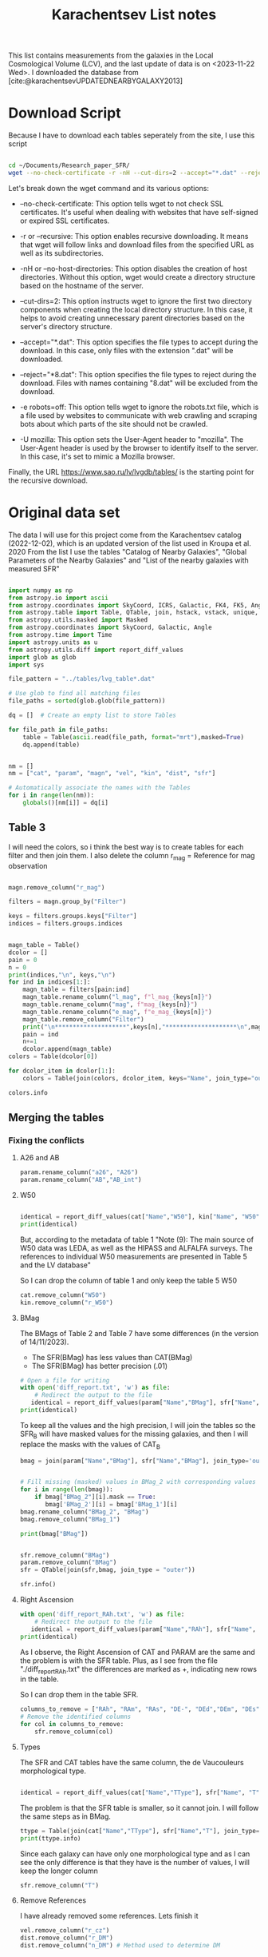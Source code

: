 #+title: Karachentsev List notes
#+startup: latexpreview
#+bibliography: "../My Library/My Library.bib"
#+PROPERTY: header-args :lang python :eval python :exports results :tangle final.py :results output  :session main


This list contains measurements from the galaxies in the Local Cosmological Volume (LCV), and the last update of data is on <2023-11-22 Wed>. I downloaded the database from [cite:@karachentsevUPDATEDNEARBYGALAXY2013]

* Download Script

Because I have to download each tables seperately from the site, I use this script



#+begin_src sh :results none

cd ~/Documents/Research_paper_SFR/
wget --no-check-certificate -r -nH --cut-dirs=2 --accept="*.dat" --reject="*8.dat" -e robots=off -U mozilla https://www.sao.ru/lv/lvgdb/tables/

#+end_src



Let's break down the wget command and its various options:

+ --no-check-certificate: This option tells wget to not check SSL certificates. It's useful when dealing with websites that have self-signed or expired SSL certificates.

+ -r or --recursive: This option enables recursive downloading. It means that wget will follow links and download files from the specified URL as well as its subdirectories.

+ -nH or --no-host-directories: This option disables the creation of host directories. Without this option, wget would create a directory structure based on the hostname of the server.

+ --cut-dirs=2: This option instructs wget to ignore the first two directory components when creating the local directory structure. In this case, it helps to avoid creating unnecessary parent directories based on the server's directory structure.

+ --accept="*.dat": This option specifies the file types to accept during the download. In this case, only files with the extension ".dat" will be downloaded.

+ --reject="*8.dat": This option specifies the file types to reject during the download. Files with names containing "8.dat" will be excluded from the download.

+ -e robots=off: This option tells wget to ignore the robots.txt file, which is a file used by websites to communicate with web crawling and scraping bots about which parts of the site should not be crawled.

+ -U mozilla: This option sets the User-Agent header to "mozilla". The User-Agent header is used by the browser to identify itself to the server. In this case, it's set to mimic a Mozilla browser.

Finally, the URL https://www.sao.ru/lv/lvgdb/tables/ is the starting point for the recursive download.


* Original data set

The data I will use for this project come from the Karachentsev  catalog (2022-12-02), which is an updated version of the list used in Kroupa et al. 2020
From the list I use the tables "Catalog of Nearby Galaxies", "Global Parameters of the Nearby Galaxies" and "List of the nearby galaxies with measured SFR"

#+begin_src python

import numpy as np
from astropy.io import ascii
from astropy.coordinates import SkyCoord, ICRS, Galactic, FK4, FK5, Angle
from astropy.table import Table, QTable, join, hstack, vstack, unique, Column, MaskedColumn, setdiff
from astropy.utils.masked import Masked
from astropy.coordinates import SkyCoord, Galactic, Angle
from astropy.time import Time
import astropy.units as u
from astropy.utils.diff import report_diff_values
import glob as glob
import sys

file_pattern = "../tables/lvg_table*.dat"

# Use glob to find all matching files
file_paths = sorted(glob.glob(file_pattern))

dq = []  # Create an empty list to store Tables

for file_path in file_paths:
    table = Table(ascii.read(file_path, format="mrt"),masked=True)
    dq.append(table)
#+end_src

#+RESULTS:


#+begin_src python

nm = []
nm = ["cat", "param", "magn", "vel", "kin", "dist", "sfr"]

# Automatically associate the names with the Tables
for i in range(len(nm)):
    globals()[nm[i]] = dq[i]
#+end_src

#+RESULTS:

** Table 3

I will need the colors, so i think the best way is to create tables for each filter and then join them. I also delete the column r_mag = Reference for mag observation

#+begin_src python :results value

magn.remove_column("r_mag")

filters = magn.group_by("Filter")

keys = filters.groups.keys["Filter"]
indices = filters.groups.indices


magn_table = Table()
dcolor = []
pain = 0
n = 0
print(indices,"\n", keys,"\n")
for ind in indices[1:]:
    magn_table = filters[pain:ind]
    magn_table.rename_column("l_mag", f"l_mag_{keys[n]}")
    magn_table.rename_column("mag", f"mag_{keys[n]}")
    magn_table.rename_column("e_mag", f"e_mag_{keys[n]}")
    magn_table.remove_column("Filter")
    print("\n********************",keys[n],"********************\n",magn_table.info, )
    pain = ind
    n+=1
    dcolor.append(magn_table)
colors = Table(dcolor[0])

for dcolor_item in dcolor[1:]:
    colors = Table(join(colors, dcolor_item, keys="Name", join_type="outer"))

colors.info
#+end_src

#+RESULTS:
#+begin_example
<Table length=1441>
   name    dtype  unit            description             n_bad
--------- ------- ---- ---------------------------------- -----
     Name   str18      Galaxy name in well-known catalogs     0
  l_mag_B    str1                       Limit flag on mag  1441
    mag_B float64  mag   Apparent magnitude in Filter (1)     9
  e_mag_B float64  mag                   Error in mag (2)  1251
 l_mag_FU    str1                       Limit flag on mag  1441
   mag_FU float64  mag   Apparent magnitude in Filter (1)  1440
 e_mag_FU float64  mag                   Error in mag (2)  1441
l_mag_FUV    str1                       Limit flag on mag  1107
  mag_FUV float64  mag   Apparent magnitude in Filter (1)   314
e_mag_FUV float64  mag                   Error in mag (2)   737
 l_mag_HI    str1                       Limit flag on mag  1231
   mag_HI float64  mag   Apparent magnitude in Filter (1)   496
 e_mag_HI float64  mag                   Error in mag (2)  1293
 l_mag_Ha    str1                       Limit flag on mag  1311
   mag_Ha float64  mag   Apparent magnitude in Filter (1)   705
 e_mag_Ha float64  mag                   Error in mag (2)   767
 l_mag_Ks    str1                       Limit flag on mag  1441
   mag_Ks float64  mag   Apparent magnitude in Filter (1)  1081
 e_mag_Ks float64  mag                   Error in mag (2)  1095
#+end_example


** Merging the tables

*** Fixing the conflicts

**** A26 and AB
#+begin_src python
param.rename_column("a26", "A26")
param.rename_column("AB","AB_int")
#+end_src

#+RESULTS:

**** W50
#+begin_src python

identical = report_diff_values(cat["Name","W50"], kin["Name", "W50"])
print(identical)
#+end_src

#+RESULTS:
#+begin_example
          Name      W50
                   km / s
     ------------- ------
         AGC102728     21
          UGC12894     34
         PGC000083     32
               WLM     53
         And XVIII     23
  a>     PAndAS-03     --
  a>     PAndAS-04     --
  a>     PAndAS-05     --
        ESO409-015     53
         AGC748778     16
            And XX     17
          UGC00064     60
        ESO349-031     30
  a>     dw0009-25     --
           NGC0024    213
  a>     dw0010-25     --
           NGC0045    172
           PiscesA     22
           NGC0055    169
           NGC0059     50
  a>    NGC 55-dw1     --
        ESO410-005     23
     LV J0015-3825     59
  b>       And XIX     11
  b>        IC0010     62
  b>        JKB129     32
  b>      And XXVI     20
  b>         Cetus     40
  b>    ESO294-010     23
               ...    ...
  b>     AGC322463     23
  b>       NGC7462    183
  b>       NGC7640    238
  b>      UGC12588     90
           UGCA438     35
          Cas dSph     29
        ESO347-017     69
           Pegasus     23
            DDO217    117
            IC5332    102
     LV J2335-3713     29
           NGC7713    182
          UGC12713     95
  a>     Phoenix 2     --
         PGC680341     48
           UGCA442     94
             KKH98     21
        ESO348-009     85
          Peg dSph     22
        ESO149-003     39
           And XXI     17
        Tucana III      4
  a>     PAndAS-01     --
           NGC7793    172
  a>     PAndAS-02     --
  a>     PGC704814     --
          And XXIX     13
  a> Length = 1441 rows
   ?           ^^^
  b> Length = 816 rows
   ?          + ^
False
#+end_example

But, according to the metadata of table 1 "Note (9): The main source of W50 data was LEDA, as well as the HIPASS and ALFALFA surveys. The references to individual W50 measurements are presented in Table 5 and the LV database"

So I can drop the column of table 1 and only keep the table 5 W50

#+begin_src python
cat.remove_column("W50")
kin.remove_column("r_W50")
#+end_src

#+RESULTS:

**** BMag

The BMags of Table 2 and Table 7 have some differences (in the version of 14/11/2023).
+ The SFR(BMag) has less values than CAT(BMag)
+ The SFR(BMag) has better precision (.01)

#+begin_src python
# Open a file for writing
with open('diff_report.txt', 'w') as file:
    # Redirect the output to the file
   identical = report_diff_values(param["Name","BMag"], sfr["Name", "BMag"], rtol=0.7, atol=0.7, fileobj=file)
print(identical)
#+end_src

#+RESULTS:
: False

To keep all the values and the high precision, I will join the tables so the SFR_B will have masked values for the missing galaxies, and then I will replace the masks with the values of CAT_B

#+begin_src python
bmag = join(param["Name","BMag"], sfr["Name","BMag"], join_type='outer', keys = "Name")


# Fill missing (masked) values in BMag_2 with corresponding values from BMag_1
for i in range(len(bmag)):
    if bmag["BMag_2"][i].mask == True:
       bmag['BMag_2'][i] = bmag['BMag_1'][i]
bmag.rename_column("BMag_2", "BMag")
bmag.remove_column("BMag_1")

print(bmag["BMag"])

#+end_src

#+RESULTS:
: [0;33mWARNING[0m: MergeConflictWarning: In merged column 'Name' the 'description' attribute does not match (Galaxy name in well-known catalogs != Galaxy name).  Using Galaxy name for merged output [astropy.utils.metadata]

#+begin_src python

sfr.remove_column("BMag")
param.remove_column("BMag")
sfr = QTable(join(sfr,bmag, join_type = "outer"))

sfr.info()
#+end_src

#+RESULTS:
#+begin_example
<QTable length=1441>
  name    dtype   unit                     description                        class      n_bad
-------- ------- ------ ------------------------------------------------- -------------- -----
    Name   str18                                              Galaxy name   MaskedColumn     0
     RAh float64      h                   Hour of Right Ascension (J2000) MaskedQuantity   182
     RAm float64    min                 Minute of Right Ascension (J2000) MaskedQuantity   182
     RAs float64      s                 Second of Right Ascension (J2000) MaskedQuantity   182
     DE-    str1                          Sign of the Declination (J2000)   MaskedColumn   182
     DEd float64    deg                     Degree of Declination (J2000) MaskedQuantity   182
     DEm float64 arcmin                  Arcminute of Declination (J2000) MaskedQuantity   182
     DEs float64 arcsec                  Arcsecond of Declination (J2000) MaskedQuantity   182
       T   int64                        de Vaucouleurs morphological type   MaskedColumn   183
 l_SFRHa    str1                                      Limit flag on SFRHa   MaskedColumn  1311
   SFRHa float64        H{alpha} derived integral star formation rate (1)   MaskedColumn   705
   l_PHa    str1                                        Limit flag on PHa   MaskedColumn  1311
     PHa float64            H{alpha} derived evolutionary P parameter (1)   MaskedColumn   708
   l_FHa    str1                                        Limit flag on FHa   MaskedColumn  1370
     FHa float64            H{alpha} derived evolutionary F parameter (1)   MaskedColumn   822
l_SFRFUV    str1                                     Limit flag on SFRFUV   MaskedColumn  1107
  SFRFUV float64             FUV derived integral star formation rate (1)   MaskedColumn   313
  l_PFUV    str1                                       Limit flag on PFUV   MaskedColumn  1107
    PFUV float64                 FUV derived evolutionary P parameter (1)   MaskedColumn   314
  l_FFUV    str1                                       Limit flag on FFUV   MaskedColumn  1304
    FFUV float64                 FUV derived evolutionary F parameter (1)   MaskedColumn   668
  BMag_1 float64    mag                     Absolute B band magnitude (4) MaskedQuantity     9
  BMag_2 float64    mag                     Absolute B band magnitude (1) MaskedQuantity   185
#+end_example

**** Right Ascension

#+begin_src python
with open('diff_report_RAh.txt', 'w') as file:
    # Redirect the output to the file
   identical = report_diff_values(param["Name","RAh"], sfr["Name", "RAh"], fileobj=file)
print(identical)
#+end_src

#+RESULTS:
: False

As I observe, the Right Ascension of CAT and PARAM are the same and the problem is with the SFR table. Plus, as I see from the file "./diff_report_RAh.txt" the differences are marked as +,  indicating new rows in the table.

So I can drop them in the table SFR.

#+begin_src python
columns_to_remove = ["RAh", "RAm", "RAs", "DE-", "DEd","DEm", "DEs"]
# Remove the identified columns
for col in columns_to_remove:
    sfr.remove_column(col)
#+end_src

#+RESULTS:

**** Types

The SFR and CAT tables have the same column, the de Vaucouleurs morphological type.

#+begin_src python

identical = report_diff_values(cat["Name","TType"], sfr["Name", "T"])

#+end_src

#+RESULTS:
#+begin_example
   (Table) a>      Name     TType
  (QTable) b>        Name         T
   (Table) a> ------------- -----
            ?              -
  (QTable) b> ------------------ ---
            ?                   ++++
  (QTable) b> 6dF J2218489-46130  --
  (QTable) b>           A0554+07  10
  (QTable) b>           A0952+69  10
   (Table) a>     AGC102728    10
            ?                --
  (QTable) b>          AGC102728  10
            ? +++++
  (QTable) b>          AGC112454   9
  (QTable) b>          AGC112503   9
  (QTable) b>          AGC112521  10
  (QTable) b>          AGC114027  10
  (QTable) b>          AGC122226   9
  (QTable) b>          AGC123352  10
  (QTable) b>          AGC124056  10
  (QTable) b>          AGC124635  10
  (QTable) b>          AGC174585  10
  (QTable) b>          AGC174605  10
  (QTable) b>          AGC181604  10
  (QTable) b>          AGC182595   9
  (QTable) b>          AGC188955  10
  (QTable) b>          AGC191803   9
  (QTable) b>          AGC198507   9
  (QTable) b>         AGC198507A  --
  (QTable) b>          AGC198508  10
  (QTable) b>          AGC198691  10
  (QTable) b>          AGC198712  10
   (Table) a>      UGC12894    10
   (Table) a>     PGC000083    10
   (Table) a>           WLM     9
   (Table) a>     And XVIII    -3
   (Table) a>     PAndAS-03    -3
   (Table) a>     PAndAS-04    -3
   (Table) a>     PAndAS-05    -3
   (Table) a>    ESO409-015     9
   (Table) a>     AGC748778    10
   (Table) a>        And XX    -3
   (Table) a>      UGC00064    10
   (Table) a>    ESO349-031    10
   (Table) a>     dw0009-25    -2
   (Table) a>       NGC0024     5
   (Table) a>     dw0010-25    -2
   (Table) a>       NGC0045     8
   (Table) a>       PiscesA    10
   (Table) a>       NGC0055     8
   (Table) a>       NGC0059    -3
   (Table) a>    NGC 55-dw1    -2
   (Table) a>    ESO410-005    10
   (Table) a> LV J0015-3825    10
   (Table) a>           ...   ...
            ?               --
  (QTable) b>                ... ...
            ? +++++
   (Table) a>      UGC12588     8
   (Table) a>       UGCA438    10
   (Table) a>      Cas dSph    -3
   (Table) a>    ESO347-017     9
   (Table) a>       Pegasus    10
   (Table) a>        DDO217     8
   (Table) a>        IC5332     7
   (Table) a> LV J2335-3713    10
   (Table) a>       NGC7713     6
   (Table) a>      UGC12713     7
   (Table) a>     Phoenix 2    -3
   (Table) a>     PGC680341    10
   (Table) a>       UGCA442     8
   (Table) a>         KKH98    10
   (Table) a>    ESO348-009    10
   (Table) a>      Peg dSph    -3
   (Table) a>    ESO149-003    10
   (Table) a>       And XXI    -3
   (Table) a>    Tucana III    -2
   (Table) a>     PAndAS-01    -3
   (Table) a>       NGC7793     6
   (Table) a>     PAndAS-02    -3
   (Table) a>     PGC704814    10
   (Table) a>      And XXIX    -2
  (QTable) b>          dw1337-41  -1
  (QTable) b>          dw1338+50  -1
  (QTable) b>          dw1340+45  10
  (QTable) b>          dw1340-30  -2
  (QTable) b>          dw1341-33  -2
  (QTable) b>          dw1341-43  -1
  (QTable) b>          dw1342-43  -1
  (QTable) b>          dw1343+58   9
  (QTable) b>          dw1343-34  -1
  (QTable) b>        dw1350+5441  -1
  (QTable) b>          dw1355+51  -1
  (QTable) b>          dw1357-28  -1
  (QTable) b>          dw1401-32  -1
  (QTable) b>          dw1403-33  -1
  (QTable) b>          dw1406-29  -1
  (QTable) b>          dw1408+56  10
  (QTable) b>          dw1409-33  -1
  (QTable) b>          dw1410-34  10
  (QTable) b>          dw1412+56  -1
  (QTable) b>          dw1413-34  -1
  (QTable) b>          dw1415-32  10
  (QTable) b>          dw1416+57  -1
  (QTable) b>          dw1446+58  10
  (QTable) b>        dw1907-6342  -1
              Length = 1441 rows
#+end_example

The problem is that the SFR table is smaller, so it cannot join. I will follow the same steps as in BMag.

#+begin_src python
ttype = Table(join(cat["Name","TType"], sfr["Name","T"], join_type='outer', keys = "Name"))
print(ttype.info)
#+end_src

#+RESULTS:
: [0;33mWARNING[0m: MergeConflictWarning: In merged column 'Name' the 'description' attribute does not match (Galaxy name in well-known catalogs != Galaxy name).  Using Galaxy name for merged output [astropy.utils.metadata]
: <Table length=1441>
:  name dtype            description            n_bad
: ----- ----- --------------------------------- -----
:  Name str18                       Galaxy name     0
: TType int64         Morphology type code (10)     4
:     T int64 de Vaucouleurs morphological type   183

Since each galaxy can have only one  morphological type and as I can see the only difference is that they have is the number of values, I will keep the longer column
#+begin_src python
sfr.remove_column("T")
#+end_src

#+RESULTS:

**** Remove References
I have already removed some references. Lets finish it

#+begin_src python
vel.remove_column("r_cz")
dist.remove_column("r_DM")
dist.remove_column("n_DM") # Method used to determine DM

#+end_src

#+RESULTS:

*** Merging


#+begin_src python
# Find the index of "magn" in the list
index_to_replace = nm.index("magn")

# Replace "magn" with "color"
nm[index_to_replace] = "colors"
#+end_src

#+RESULTS:

#+begin_src python
dtables = []


for i in range(len(nm)):
    lists = Table(globals()[nm[i]])
    dtables.append(lists)
#+end_src

#+RESULTS:

#+begin_src python

dt = dtables[0]
for data in dtables[1:]:
    dt = Table(join(dt, data, join_type="outer"))
print(dt.info)
#+end_src

#+RESULTS:
#+begin_example
[0;33mWARNING[0m: MergeConflictWarning: In merged column 'Name' the 'description' attribute does not match (Galaxy name in well-known catalogs != Galaxy name).  Using Galaxy name for merged output [astropy.utils.metadata]
<Table length=1441>
   name    dtype       unit                        description                    n_bad
--------- ------- ------------- ------------------------------------------------- -----
     Name   str18                                                     Galaxy name     0
      RAh   int64             h                   Hour of Right Ascension (J2000)     0
      RAm   int64           min                 Minute of Right Ascension (J2000)     0
      RAs float64             s                 Second of Right Ascension (J2000)     0
      DE-    str1                                 Sign of the Declination (J2000)     0
      DEd   int64           deg                     Degree of Declination (J2000)     0
      DEm   int64        arcmin                  Arcminute of Declination (J2000)     0
      DEs   int64        arcsec                  Arcsecond of Declination (J2000)     0
      a26 float64        arcmin                        Major angular diameter (1)    12
      b/a float64                                        Apparent axial ratio (1)    12
       AB float64           mag                 Galactic extinction in B band (2)     1
 l_FUVmag    str1                                            Limit flag on FUVmag  1107
   FUVmag float64           mag                      GALEX FUV band magnitude (3)   313
     Bmag float64           mag                     Integral B band magnitude (4)     9
  l_Hamag    str1                                             Limit flag on Hamag  1311
    Hamag float64           mag     Integral H{alpha} line emission magnitude (5)   705
     Kmag float64           mag                     2MASS K_S_ band magnitude (6)    12
   f_Kmag    str1                                            [*] Flag on Kmag (7)   362
  l_21mag    str1                                             Limit flag on 21mag  1230
    21mag float64           mag                      H I 21 cm line magnitude (8)   496
    TType   int64                                       Morphology type code (10)     4
     Tdw1    str5                                    Dwarf galaxy morphology (11)   233
     Tdw2    str1                 Dwarf galaxy surface brightness morphology (12)   250
     RVel   int64        km / s                 Heliocentric radial velocity (13)   458
      Dis float64           Mpc                                          Distance     0
    f_Dis    str4                             Method flag used to obtain Dis (14)     0
      A26 float64           kpc                         Major linear diameter (1)    12
      inc   int64           deg                                       Inclination    12
       Vm   int64        km / s              Amplitude of rotational velocity (2)   638
   AB_int float64           mag                    Internal B band extinction (3)    12
      SBB float64 mag / arcsec2             Average B band surface brightness (5)    12
  logKLum float64     dex(Lsun)                      Log K_S_ band luminosity (6)    12
   logM26 float64     dex(Msun)               Log mass within Holmberg radius (7)   637
 l_logMHI    str1                                            Limit flag on logMHI  1231
   logMHI float64     dex(Msun)                             Log hydrogen mass (8)   496
      VLG   int64        km / s                               Radial velocity (9)   458
   Theta1 float64                                                Tidal index (10)    81
       MD   str19                                        Main disturber name (11)    81
   Theta5 float64                                        Another tidal index (12)    81
   Thetaj float64      dex(---)                Log K band luminosity density (13)   185
  l_mag_B    str1                                               Limit flag on mag  1441
    mag_B float64           mag                  Apparent magnitude in Filter (1)     9
  e_mag_B float64           mag                                  Error in mag (2)  1251
 l_mag_FU    str1                                               Limit flag on mag  1441
   mag_FU float64           mag                  Apparent magnitude in Filter (1)  1440
 e_mag_FU float64           mag                                  Error in mag (2)  1441
l_mag_FUV    str1                                               Limit flag on mag  1107
  mag_FUV float64           mag                  Apparent magnitude in Filter (1)   314
e_mag_FUV float64           mag                                  Error in mag (2)   737
 l_mag_HI    str1                                               Limit flag on mag  1231
   mag_HI float64           mag                  Apparent magnitude in Filter (1)   496
 e_mag_HI float64           mag                                  Error in mag (2)  1293
 l_mag_Ha    str1                                               Limit flag on mag  1311
   mag_Ha float64           mag                  Apparent magnitude in Filter (1)   705
 e_mag_Ha float64           mag                                  Error in mag (2)   767
 l_mag_Ks    str1                                               Limit flag on mag  1441
   mag_Ks float64           mag                  Apparent magnitude in Filter (1)  1081
 e_mag_Ks float64           mag                                  Error in mag (2)  1095
       cz   int64        km / s                             Heliocentric velocity   458
     e_cz   int64        km / s                                       Error in cz   517
      W50   int64        km / s               Observed HI line width at 50% level   625
    e_W50   int64        km / s                                      Error in W50   894
       DM float64           mag                                  Distance modulus     2
     e_DM float64           mag                                       Error in DM   836
  l_SFRHa    str1                                             Limit flag on SFRHa  1311
    SFRHa float64               H{alpha} derived integral star formation rate (1)   705
    l_PHa    str1                                               Limit flag on PHa  1311
      PHa float64                   H{alpha} derived evolutionary P parameter (1)   708
    l_FHa    str1                                               Limit flag on FHa  1370
      FHa float64                   H{alpha} derived evolutionary F parameter (1)   822
 l_SFRFUV    str1                                            Limit flag on SFRFUV  1107
   SFRFUV float64                    FUV derived integral star formation rate (1)   313
   l_PFUV    str1                                              Limit flag on PFUV  1107
     PFUV float64                        FUV derived evolutionary P parameter (1)   314
   l_FFUV    str1                                              Limit flag on FFUV  1304
     FFUV float64                        FUV derived evolutionary F parameter (1)   668
   BMag_1 float64           mag                     Absolute B band magnitude (4)     9
   BMag_2 float64           mag                     Absolute B band magnitude (1)   185
#+end_example



** Tiny problem with the DE- of 6dF J2218489-46130

I have noticed that the specific galaxy has a tiny problem

#+begin_src python

print(dt[dt["Name"] == "6dF J2218489-46130"])

#+end_src

#+RESULTS:
:        Name        RAh RAm  RAs  DE- DEd  DEm    DEs   ... l_SFRFUV SFRFUV l_PFUV PFUV l_FFUV FFUV BMag_1 BMag_2
:                     h  min   s       deg arcmin arcsec ...                                          mag    mag
: ------------------ --- --- ----- --- --- ------ ------ ... -------- ------ ------ ---- ------ ---- ------ ------
: 6dF J2218489-46130   2  21 848.0   7  -4     61     30 ...       --   -2.1     --  0.1     -- -0.5  -14.0  -14.0

Can you spot it? Indeed, the galaxy has such a big name that it moves the data. And that creates a lot of shenanigans in that row. So the fastest way to find the problem is to check if the DE- is a string or not and then, if it is not, delete it.

#+begin_src python
mask = ~((dt['DE-'] == '-') | (dt['DE-'] == '+'))

# Get the rows to delete
rows_to_delete = dt[mask]

# Filter the table to keep only the rows where 'DE-' is either '+' or '-'
dt = dt[~mask]

# Print the rows to delete
print("Rows to delete:", len(rows_to_delete))
print(rows_to_delete)
print("Remaining Galaxies:", len(dt))
#+end_src

#+RESULTS:
: Rows to delete: 1
:        Name        RAh RAm  RAs  DE- DEd  DEm    DEs   ... l_SFRFUV SFRFUV l_PFUV PFUV l_FFUV FFUV BMag_1 BMag_2
:                     h  min   s       deg arcmin arcsec ...                                          mag    mag
: ------------------ --- --- ----- --- --- ------ ------ ... -------- ------ ------ ---- ------ ---- ------ ------
: 6dF J2218489-46130   2  21 848.0   7  -4     61     30 ...       --   -2.1     --  0.1     -- -0.5  -14.0  -14.0
: Remaining Galaxies: 1440

But wont that create a *"stATIstIcaL PRoBlEM wiTh the Data sET"*? Lets see src_python{print(len(rows_to_delete)/len(dt)*100,"%")} {{{results(=0.06944444444444445 %=)}}}...

* Fixing the units
** Log (dex) units in linear

Astropy doesn't fully support logarithmic units, so we have to turn them to linear!

I get ~WARNINGS~ for "column logKLum", "column logM26" and "column logMHI". None of them has errors so we only have to change one column!

#+begin_src python
dt["KLum"] = (10**dt["logKLum"])*u.Lsun
dt["KLum"].description = "Linear K_S_ band luminosity"
dt["M26"] = (10**dt["logM26"])*u.Msun
dt["M26"].description = "Linear mass within Holmberg radius"
dt["MHI"] = (10**dt["logMHI"])*u.Msun
dt["MHI"].description = "Linear hydrogen mass"
dt[["KLum", "M26", "MHI"]].info()
dt.info()
#+end_src

#+RESULTS:
#+begin_example
<Table length=1440>
name  dtype    unit             description
---- ------- ------- ----------------------------------
KLum float64  solLum        Linear K_S_ band luminosity
 M26 float64 solMass Linear mass within Holmberg radius
 MHI float64 solMass               Linear hydrogen mass
<Table length=1440>
   name    dtype       unit                        description                       class     n_bad
--------- ------- ------------- ------------------------------------------------- ------------ -----
     Name   str18                                                     Galaxy name MaskedColumn     0
      RAh   int64             h                   Hour of Right Ascension (J2000) MaskedColumn     0
      RAm   int64           min                 Minute of Right Ascension (J2000) MaskedColumn     0
      RAs float64             s                 Second of Right Ascension (J2000) MaskedColumn     0
      DE-    str1                                 Sign of the Declination (J2000) MaskedColumn     0
      DEd   int64           deg                     Degree of Declination (J2000) MaskedColumn     0
      DEm   int64        arcmin                  Arcminute of Declination (J2000) MaskedColumn     0
      DEs   int64        arcsec                  Arcsecond of Declination (J2000) MaskedColumn     0
      a26 float64        arcmin                        Major angular diameter (1) MaskedColumn    12
      b/a float64                                        Apparent axial ratio (1) MaskedColumn    12
       AB float64           mag                 Galactic extinction in B band (2) MaskedColumn     1
 l_FUVmag    str1                                            Limit flag on FUVmag MaskedColumn  1106
   FUVmag float64           mag                      GALEX FUV band magnitude (3) MaskedColumn   313
     Bmag float64           mag                     Integral B band magnitude (4) MaskedColumn     9
  l_Hamag    str1                                             Limit flag on Hamag MaskedColumn  1310
    Hamag float64           mag     Integral H{alpha} line emission magnitude (5) MaskedColumn   704
     Kmag float64           mag                     2MASS K_S_ band magnitude (6) MaskedColumn    12
   f_Kmag    str1                                            [*] Flag on Kmag (7) MaskedColumn   362
  l_21mag    str1                                             Limit flag on 21mag MaskedColumn  1229
    21mag float64           mag                      H I 21 cm line magnitude (8) MaskedColumn   496
    TType   int64                                       Morphology type code (10) MaskedColumn     3
     Tdw1    str5                                    Dwarf galaxy morphology (11) MaskedColumn   233
     Tdw2    str1                 Dwarf galaxy surface brightness morphology (12) MaskedColumn   249
     RVel   int64        km / s                 Heliocentric radial velocity (13) MaskedColumn   458
      Dis float64           Mpc                                          Distance MaskedColumn     0
    f_Dis    str4                             Method flag used to obtain Dis (14) MaskedColumn     0
      A26 float64           kpc                         Major linear diameter (1) MaskedColumn    12
      inc   int64           deg                                       Inclination MaskedColumn    12
       Vm   int64        km / s              Amplitude of rotational velocity (2) MaskedColumn   637
   AB_int float64           mag                    Internal B band extinction (3) MaskedColumn    12
      SBB float64 mag / arcsec2             Average B band surface brightness (5) MaskedColumn    12
  logKLum float64     dex(Lsun)                      Log K_S_ band luminosity (6) MaskedColumn    12
   logM26 float64     dex(Msun)               Log mass within Holmberg radius (7) MaskedColumn   637
 l_logMHI    str1                                            Limit flag on logMHI MaskedColumn  1230
   logMHI float64     dex(Msun)                             Log hydrogen mass (8) MaskedColumn   496
      VLG   int64        km / s                               Radial velocity (9) MaskedColumn   458
   Theta1 float64                                                Tidal index (10) MaskedColumn    81
       MD   str19                                        Main disturber name (11) MaskedColumn    81
   Theta5 float64                                        Another tidal index (12) MaskedColumn    81
   Thetaj float64      dex(---)                Log K band luminosity density (13) MaskedColumn   185
  l_mag_B    str1                                               Limit flag on mag MaskedColumn  1440
    mag_B float64           mag                  Apparent magnitude in Filter (1) MaskedColumn     9
  e_mag_B float64           mag                                  Error in mag (2) MaskedColumn  1250
 l_mag_FU    str1                                               Limit flag on mag MaskedColumn  1440
   mag_FU float64           mag                  Apparent magnitude in Filter (1) MaskedColumn  1440
 e_mag_FU float64           mag                                  Error in mag (2) MaskedColumn  1440
l_mag_FUV    str1                                               Limit flag on mag MaskedColumn  1106
  mag_FUV float64           mag                  Apparent magnitude in Filter (1) MaskedColumn   313
e_mag_FUV float64           mag                                  Error in mag (2) MaskedColumn   736
 l_mag_HI    str1                                               Limit flag on mag MaskedColumn  1230
   mag_HI float64           mag                  Apparent magnitude in Filter (1) MaskedColumn   496
 e_mag_HI float64           mag                                  Error in mag (2) MaskedColumn  1293
 l_mag_Ha    str1                                               Limit flag on mag MaskedColumn  1310
   mag_Ha float64           mag                  Apparent magnitude in Filter (1) MaskedColumn   704
 e_mag_Ha float64           mag                                  Error in mag (2) MaskedColumn   766
 l_mag_Ks    str1                                               Limit flag on mag MaskedColumn  1440
   mag_Ks float64           mag                  Apparent magnitude in Filter (1) MaskedColumn  1080
 e_mag_Ks float64           mag                                  Error in mag (2) MaskedColumn  1094
       cz   int64        km / s                             Heliocentric velocity MaskedColumn   458
     e_cz   int64        km / s                                       Error in cz MaskedColumn   516
      W50   int64        km / s               Observed HI line width at 50% level MaskedColumn   625
    e_W50   int64        km / s                                      Error in W50 MaskedColumn   893
       DM float64           mag                                  Distance modulus MaskedColumn     2
     e_DM float64           mag                                       Error in DM MaskedColumn   835
  l_SFRHa    str1                                             Limit flag on SFRHa MaskedColumn  1310
    SFRHa float64               H{alpha} derived integral star formation rate (1) MaskedColumn   704
    l_PHa    str1                                               Limit flag on PHa MaskedColumn  1310
      PHa float64                   H{alpha} derived evolutionary P parameter (1) MaskedColumn   707
    l_FHa    str1                                               Limit flag on FHa MaskedColumn  1369
      FHa float64                   H{alpha} derived evolutionary F parameter (1) MaskedColumn   821
 l_SFRFUV    str1                                            Limit flag on SFRFUV MaskedColumn  1106
   SFRFUV float64                    FUV derived integral star formation rate (1) MaskedColumn   313
   l_PFUV    str1                                              Limit flag on PFUV MaskedColumn  1106
     PFUV float64                        FUV derived evolutionary P parameter (1) MaskedColumn   314
   l_FFUV    str1                                              Limit flag on FFUV MaskedColumn  1303
     FFUV float64                        FUV derived evolutionary F parameter (1) MaskedColumn   668
   BMag_1 float64           mag                     Absolute B band magnitude (4) MaskedColumn     9
   BMag_2 float64           mag                     Absolute B band magnitude (1) MaskedColumn   185
     KLum float64        solLum                       Linear K_S_ band luminosity       Column     0
      M26 float64       solMass                Linear mass within Holmberg radius       Column     0
      MHI float64       solMass                              Linear hydrogen mass       Column     0
#+end_example

* Using Skycoord


I can use skycoord to merge the coordinates.

#+begin_src python
data_table = dt.copy() # At first I was afraid, I was petrified, that this would break everything so I did it after I saved the file. Now I put it here and we will see (:

ra_hour_column = data_table['RAh']
ra_minute_column = data_table['RAm']
ra_second_column = data_table['RAs']
dec_sign_column = data_table['DE-']
dec_degree_column = data_table['DEd']
dec_minute_column = data_table['DEm']
dec_second_column = data_table['DEs']

# Create SkyCoord objects with strings
ra_str = [f"{hour}:{minute}:{second:.1f}" for hour, minute, second in zip(ra_hour_column, ra_minute_column, ra_second_column)]
dec_str = [f"{sign}{degree}:{minute}:{second:.1f}" for sign,degree, minute, second in zip(dec_sign_column, dec_degree_column, dec_minute_column, dec_second_column)]

# Create SkyCoord objects in the Galactic coordinate system
galactic_coords = data_table['Coordinates'] = SkyCoord(ra_str, dec_str, obstime = "J2000", unit=(u.hourangle, u.deg))
# Print the Galactic coordinates
print(galactic_coords)
data_table.remove_column('RAh')
data_table.remove_column('RAm')
data_table.remove_column('RAs')
data_table.remove_column('DE-')
data_table.remove_column('DEd')
data_table.remove_column('DEm')
data_table.remove_column('DEs')

column_order = ["Name","Coordinates"] + [col for col in data_table.colnames if col not in ["Name","Coordinates"]]

# Reorder columns
data_table = data_table[column_order]
data_table.info()
#+end_src

#+RESULTS:
#+begin_example
<SkyCoord (ICRS): (ra, dec) in deg
    [(8.94029167e+01,   7.49194444), (1.49370833e+02,  69.27222222),
     (8.91666667e-02,  31.02194444), ..., (2.14245833e+02,  57.91083333),
     (2.21500000e+02,  58.56777778), (2.86844167e+02, -63.70611111)]>
<Table length=1440>
    name     dtype       unit                        description                       class     n_bad
----------- ------- ------------- ------------------------------------------------- ------------ -----
       Name   str18                                                     Galaxy name MaskedColumn     0
Coordinates  object       deg,deg                                                       SkyCoord     0
        a26 float64        arcmin                        Major angular diameter (1) MaskedColumn    12
        b/a float64                                        Apparent axial ratio (1) MaskedColumn    12
         AB float64           mag                 Galactic extinction in B band (2) MaskedColumn     1
   l_FUVmag    str1                                            Limit flag on FUVmag MaskedColumn  1106
     FUVmag float64           mag                      GALEX FUV band magnitude (3) MaskedColumn   313
       Bmag float64           mag                     Integral B band magnitude (4) MaskedColumn     9
    l_Hamag    str1                                             Limit flag on Hamag MaskedColumn  1310
      Hamag float64           mag     Integral H{alpha} line emission magnitude (5) MaskedColumn   704
       Kmag float64           mag                     2MASS K_S_ band magnitude (6) MaskedColumn    12
     f_Kmag    str1                                            [*] Flag on Kmag (7) MaskedColumn   362
    l_21mag    str1                                             Limit flag on 21mag MaskedColumn  1229
      21mag float64           mag                      H I 21 cm line magnitude (8) MaskedColumn   496
      TType   int64                                       Morphology type code (10) MaskedColumn     3
       Tdw1    str5                                    Dwarf galaxy morphology (11) MaskedColumn   233
       Tdw2    str1                 Dwarf galaxy surface brightness morphology (12) MaskedColumn   249
       RVel   int64        km / s                 Heliocentric radial velocity (13) MaskedColumn   458
        Dis float64           Mpc                                          Distance MaskedColumn     0
      f_Dis    str4                             Method flag used to obtain Dis (14) MaskedColumn     0
        A26 float64           kpc                         Major linear diameter (1) MaskedColumn    12
        inc   int64           deg                                       Inclination MaskedColumn    12
         Vm   int64        km / s              Amplitude of rotational velocity (2) MaskedColumn   637
     AB_int float64           mag                    Internal B band extinction (3) MaskedColumn    12
        SBB float64 mag / arcsec2             Average B band surface brightness (5) MaskedColumn    12
    logKLum float64     dex(Lsun)                      Log K_S_ band luminosity (6) MaskedColumn    12
     logM26 float64     dex(Msun)               Log mass within Holmberg radius (7) MaskedColumn   637
   l_logMHI    str1                                            Limit flag on logMHI MaskedColumn  1230
     logMHI float64     dex(Msun)                             Log hydrogen mass (8) MaskedColumn   496
        VLG   int64        km / s                               Radial velocity (9) MaskedColumn   458
     Theta1 float64                                                Tidal index (10) MaskedColumn    81
         MD   str19                                        Main disturber name (11) MaskedColumn    81
     Theta5 float64                                        Another tidal index (12) MaskedColumn    81
     Thetaj float64      dex(---)                Log K band luminosity density (13) MaskedColumn   185
    l_mag_B    str1                                               Limit flag on mag MaskedColumn  1440
      mag_B float64           mag                  Apparent magnitude in Filter (1) MaskedColumn     9
    e_mag_B float64           mag                                  Error in mag (2) MaskedColumn  1250
   l_mag_FU    str1                                               Limit flag on mag MaskedColumn  1440
     mag_FU float64           mag                  Apparent magnitude in Filter (1) MaskedColumn  1440
   e_mag_FU float64           mag                                  Error in mag (2) MaskedColumn  1440
  l_mag_FUV    str1                                               Limit flag on mag MaskedColumn  1106
    mag_FUV float64           mag                  Apparent magnitude in Filter (1) MaskedColumn   313
  e_mag_FUV float64           mag                                  Error in mag (2) MaskedColumn   736
   l_mag_HI    str1                                               Limit flag on mag MaskedColumn  1230
     mag_HI float64           mag                  Apparent magnitude in Filter (1) MaskedColumn   496
   e_mag_HI float64           mag                                  Error in mag (2) MaskedColumn  1293
   l_mag_Ha    str1                                               Limit flag on mag MaskedColumn  1310
     mag_Ha float64           mag                  Apparent magnitude in Filter (1) MaskedColumn   704
   e_mag_Ha float64           mag                                  Error in mag (2) MaskedColumn   766
   l_mag_Ks    str1                                               Limit flag on mag MaskedColumn  1440
     mag_Ks float64           mag                  Apparent magnitude in Filter (1) MaskedColumn  1080
   e_mag_Ks float64           mag                                  Error in mag (2) MaskedColumn  1094
         cz   int64        km / s                             Heliocentric velocity MaskedColumn   458
       e_cz   int64        km / s                                       Error in cz MaskedColumn   516
        W50   int64        km / s               Observed HI line width at 50% level MaskedColumn   625
      e_W50   int64        km / s                                      Error in W50 MaskedColumn   893
         DM float64           mag                                  Distance modulus MaskedColumn     2
       e_DM float64           mag                                       Error in DM MaskedColumn   835
    l_SFRHa    str1                                             Limit flag on SFRHa MaskedColumn  1310
      SFRHa float64               H{alpha} derived integral star formation rate (1) MaskedColumn   704
      l_PHa    str1                                               Limit flag on PHa MaskedColumn  1310
        PHa float64                   H{alpha} derived evolutionary P parameter (1) MaskedColumn   707
      l_FHa    str1                                               Limit flag on FHa MaskedColumn  1369
        FHa float64                   H{alpha} derived evolutionary F parameter (1) MaskedColumn   821
   l_SFRFUV    str1                                            Limit flag on SFRFUV MaskedColumn  1106
     SFRFUV float64                    FUV derived integral star formation rate (1) MaskedColumn   313
     l_PFUV    str1                                              Limit flag on PFUV MaskedColumn  1106
       PFUV float64                        FUV derived evolutionary P parameter (1) MaskedColumn   314
     l_FFUV    str1                                              Limit flag on FFUV MaskedColumn  1303
       FFUV float64                        FUV derived evolutionary F parameter (1) MaskedColumn   668
     BMag_1 float64           mag                     Absolute B band magnitude (4) MaskedColumn     9
     BMag_2 float64           mag                     Absolute B band magnitude (1) MaskedColumn   185
       KLum float64        solLum                       Linear K_S_ band luminosity       Column     0
        M26 float64       solMass                Linear mass within Holmberg radius       Column     0
        MHI float64       solMass                              Linear hydrogen mass       Column     0
#+end_example




* Writing
#+begin_src python
ascii.write(data_table, "../tables/final_table.ecsv", format= "ecsv" , overwrite=True)
#+end_src

#+RESULTS:

#+begin_src python

paint = QTable(ascii.read("../tables/final_table.ecsv", format="ecsv"),masked=True)

paint.show_in_browser(jsviewer = True)
#+end_src

#+RESULTS:
: [0;33mWARNING[0m: column logKLum has a unit but is kept as a MaskedColumn as an attempt to convert it to Quantity failed with:
: UnitTypeError("MaskedQuantity instances require normal units, not <class 'astropy.units.function.logarithmic.DexUnit'> instances.") [astropy.table.table]
: [0;33mWARNING[0m: column logM26 has a unit but is kept as a MaskedColumn as an attempt to convert it to Quantity failed with:
: UnitTypeError("MaskedQuantity instances require normal units, not <class 'astropy.units.function.logarithmic.DexUnit'> instances.") [astropy.table.table]
: [0;33mWARNING[0m: column logMHI has a unit but is kept as a MaskedColumn as an attempt to convert it to Quantity failed with:
: UnitTypeError("MaskedQuantity instances require normal units, not <class 'astropy.units.function.logarithmic.DexUnit'> instances.") [astropy.table.table]


As we can see it works. FINALLY

We use the ~ecsv~ format because I get errors with the ~mrt~.




* IDEAS
** IDEA mapping with Color, type of galaxy, SFR, Velocity
** IDEA machine learning
*** Bands (FUV)
*** missing SFR
** use the limit flags as a comparison

** IDEA for graphs
[[./idea_for_graphs.jpg]]


* Questions
** [X] What is the W50 velocity = Observed HI line width at 50% level
** [?] What are the P and F evolutionary parameters
